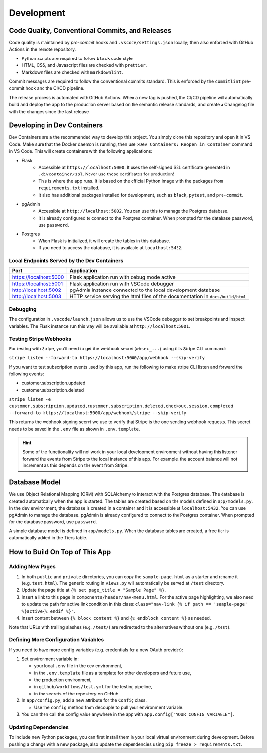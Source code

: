 Development
=================

Code Quality, Conventional Commits, and Releases
------------------------------------------------

Code quality is maintained by *pre-commit* hooks and ``.vscode/settings.json`` locally; then also enforced with GitHub Actions in the remote repository.

- Python scripts are required to follow ``black`` code style.
- HTML, CSS, and Javascript files are checked with ``prettier``.
- Markdown files are checked with ``markdownlint``.

Commit messages are required to follow the conventional commits standard. This is enforced by the ``commitlint`` pre-commit hook and the CI/CD pipeline.

The release process is automated with GitHub Actions. When a new tag is pushed, the CI/CD pipeline will automatically build and deploy the app to the production server based on the semantic release standards, and create a Changelog file with the changes since the last release.


Developing in Dev Containers
-------------------------------

Dev Containers are a the recommended way to develop this project. You simply clone this repository and open it in VS Code. Make sure that the Docker daemon is running, then use ``>Dev Containers: Reopen in Container`` command in VS Code. This will create containers with the following applications:

- Flask
   - Accessible at ``https://localhost:5000``. It uses the self-signed SSL
     certificate generated in ``.devcontainer/ssl``. Never use these certificates for production!

   - This is where the app runs. It is based on the official Python image
     with the packages from ``requirements.txt`` installed.

   - It also has additional packages installed for development, such as
     ``black``, ``pytest``, and ``pre-commit``.

- pgAdmin
   - Accessible at ``http://localhost:5002``. You can use this to manage the
     Postgres database.
   - It is already configured to connect to the Postgres container. When prompted
     for the database password, use ``password``.

- Postgres
   - When Flask is initialized, it will create the tables in this database.
   - If you need to access the database, it is available at ``localhost:5432``.


Local Endpoints Served by the Dev Containers
~~~~~~~~~~~~~~~~~~~~~~~~~~~~~~~~~~~~~~~~~~~~

+------------------------+---------------------------------------------------------------------------------+
| Port                   | Application                                                                     |
+========================+=================================================================================+
| https://localhost:5000 | Flask application run with debug mode active                                    |
+------------------------+---------------------------------------------------------------------------------+
| https://localhost:5001 | Flask application run with VSCode debugger                                      |
+------------------------+---------------------------------------------------------------------------------+
| http://localhost:5002  | pgAdmin instance connected to the local development database                    |
+------------------------+---------------------------------------------------------------------------------+
| http://localhost:5003  | HTTP service serving the html files of the documentation in ``docs/build/html`` |
+------------------------+---------------------------------------------------------------------------------+


Debugging
~~~~~~~~~
The configuration in ``.vscode/launch.json`` allows us to use the VSCode debugger to set breakpoints and inspect variables. The Flask instance run this way will be available at ``http://localhost:5001``.


Testing Stripe Webhooks
~~~~~~~~~~~~~~~~~~~~~~~
For testing with Stripe, you’ll need to get the webhook secret (``whsec_...``) using this Stripe CLI command:

``stripe listen --forward-to https://localhost:5000/app/webhook --skip-verify``

If you want to test subscription events used by this app, run the
following to make stripe CLI listen and forward the following events:

-  customer.subscription.updated
-  customer.subscription.deleted

``stripe listen -e customer.subscription.updated,customer.subscription.deleted,checkout.session.completed --forward-to https://localhost:5000/app/webhook/stripe --skip-verify``

This returns the webhook signing secret we use to verify that Stripe
is the one sending webhook requests. This secret needs to be saved in
the ``.env`` file as shown in ``.env.template``.

.. HINT::
   Some of the functionality will not work in your local development environment without having this listener forward the events from Stripe to the local instance of this app. For example, the account balance will not increment as this depends on the event from Stripe.


Database Model
--------------

We use Object Relational Mapping (ORM) with SQLAlchemy to interact with the
Postgres database. The database is created automatically when the app is
started. The tables are created based on the models defined in
``app/models.py``. In the dev environment, the database is created in a container
and it is accessible at ``localhost:5432``. You can use pgAdmin to manage the
database. pgAdmin is already configured to connect to the Postgres container. When
prompted for the database password, use ``password``.

A simple database model is defined in ``app/models.py``. When the database tables
are created, a free tier is automatically added in the Tiers table.

.. mermaid::

    erDiagram
        
        Users {
            int id PK
            string email
            string password
            string role
            string stripe_customer_id
            int tier_id FK
            bigint credits
            datetime cancel_at
            string firstName
            string lastName
            int newsletter
            datetime member_since
            datetime last_login
            string email_confirmation_code
            datetime last_confirmation_codes_sent
            int number_of_email_confirmation_codes_sent
            int email_confirmed
            string google_avatar_url
            boolean avatar_uploaded
            string totp_secret
            int totp_enabled
        }
        
        Tiers {
            int id PK
            string name
            string label
            string stripe_price_id
        }

        Users }o--|| Tiers : "has"

How to Build On Top of This App
-------------------------------

Adding New Pages
~~~~~~~~~~~~~~~~

1. In both ``public`` and ``private`` directories, you can copy the
   ``sample-page.html`` as a starter and rename it (e.g. ``test.html``).
   The generic routing in ``views.py`` will automatically be served at
   ``/test`` directory.
2. Update the page title at ``{% set page_title = "Sample Page" %}``.
3. Insert a link to this page in ``components/header/nav-menu.html``.
   For the active page highlighting, we also need to update the path for
   active link condition in this class:
   ``class="nav-link {% if path == 'sample-page' %}active{% endif %}"``.
4. Insert content between ``{% block content %}`` and
   ``{% endblock content %}`` as needed.

Note that URLs with trailing slashes (e.g. ``/test/``) are redirected to
the alternatives without one (e.g. ``/test``).

Defining More Configuration Variables
~~~~~~~~~~~~~~~~~~~~~~~~~~~~~~~~~~~~~

If you need to have more config variables (e.g. credentials for a new
OAuth provider):

1. Set environment variable in:

   - your local ``.env``  file in the dev environment,
   - in the ``.env.template`` file as a template for other developers and future use,
   - the production environment,
   - in ``github/workflows/test.yml`` for the testing pipeline,
   - in the secrets of the repository on GitHub.

2. In ``app/config.py``, add a new attribute for the ``Config`` class.
   
   - Use the ``config`` method from decouple to pull your environment variable.

3. You can then call the config value anywhere in the app with
   ``app.config["YOUR_CONFIG_VARIABLE"]``.

Updating Dependencies
~~~~~~~~~~~~~~~~~~~~~

To include new Python packages, you can first install them in your local
virtual environment during development. Before pushing a change with a
new package, also update the dependencies using
``pip freeze > requirements.txt``.
